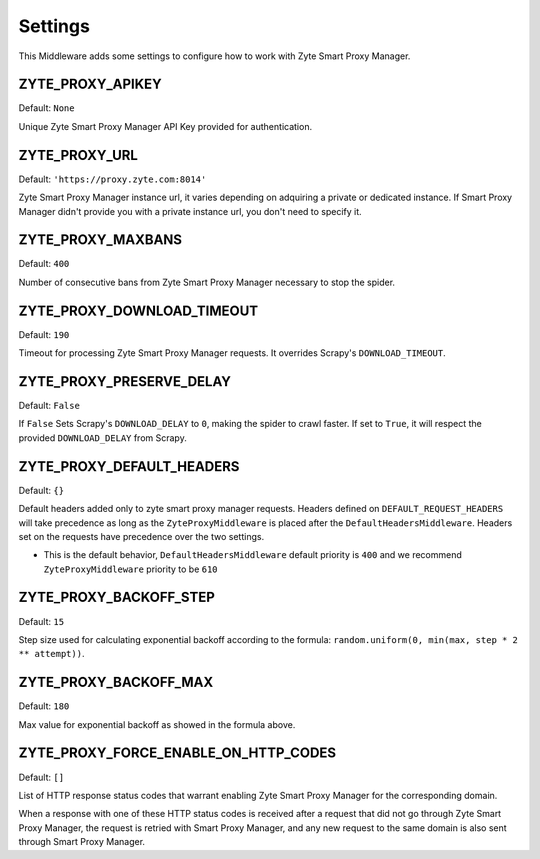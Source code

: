 ========
Settings
========

This Middleware adds some settings to configure how to work with Zyte Smart Proxy Manager.

ZYTE_PROXY_APIKEY
-----------------

Default: ``None``

Unique Zyte Smart Proxy Manager API Key provided for authentication.

ZYTE_PROXY_URL
--------------

Default: ``'https://proxy.zyte.com:8014'``

Zyte Smart Proxy Manager instance url, it varies depending on adquiring a private or dedicated instance. If Smart Proxy Manager didn't provide
you with a private instance url, you don't need to specify it.

ZYTE_PROXY_MAXBANS
------------------

Default: ``400``

Number of consecutive bans from Zyte Smart Proxy Manager necessary to stop the spider.

ZYTE_PROXY_DOWNLOAD_TIMEOUT
---------------------------

Default: ``190``

Timeout for processing Zyte Smart Proxy Manager requests. It overrides Scrapy's ``DOWNLOAD_TIMEOUT``.

ZYTE_PROXY_PRESERVE_DELAY
-------------------------

Default: ``False``

If ``False`` Sets Scrapy's ``DOWNLOAD_DELAY`` to ``0``, making the spider to crawl faster. If set to ``True``, it will
respect the provided ``DOWNLOAD_DELAY`` from Scrapy.

ZYTE_PROXY_DEFAULT_HEADERS
--------------------------

Default: ``{}``

Default headers added only to zyte smart proxy manager requests. Headers defined on ``DEFAULT_REQUEST_HEADERS`` will take precedence as long as the ``ZyteProxyMiddleware`` is placed after the ``DefaultHeadersMiddleware``. Headers set on the requests have precedence over the two settings.

* This is the default behavior, ``DefaultHeadersMiddleware`` default priority is ``400`` and we recommend ``ZyteProxyMiddleware`` priority to be ``610``

ZYTE_PROXY_BACKOFF_STEP
-----------------------

Default: ``15``

Step size used for calculating exponential backoff according to the formula: ``random.uniform(0, min(max, step * 2 ** attempt))``.

ZYTE_PROXY_BACKOFF_MAX
----------------------

Default: ``180``

Max value for exponential backoff as showed in the formula above.

ZYTE_PROXY_FORCE_ENABLE_ON_HTTP_CODES
-------------------------------------

Default: ``[]``

List of HTTP response status codes that warrant enabling Zyte Smart Proxy Manager for the
corresponding domain.

When a response with one of these HTTP status codes is received after a request
that did not go through Zyte Smart Proxy Manager, the request is retried with Smart Proxy Manager, and any
new request to the same domain is also sent through Smart Proxy Manager.
